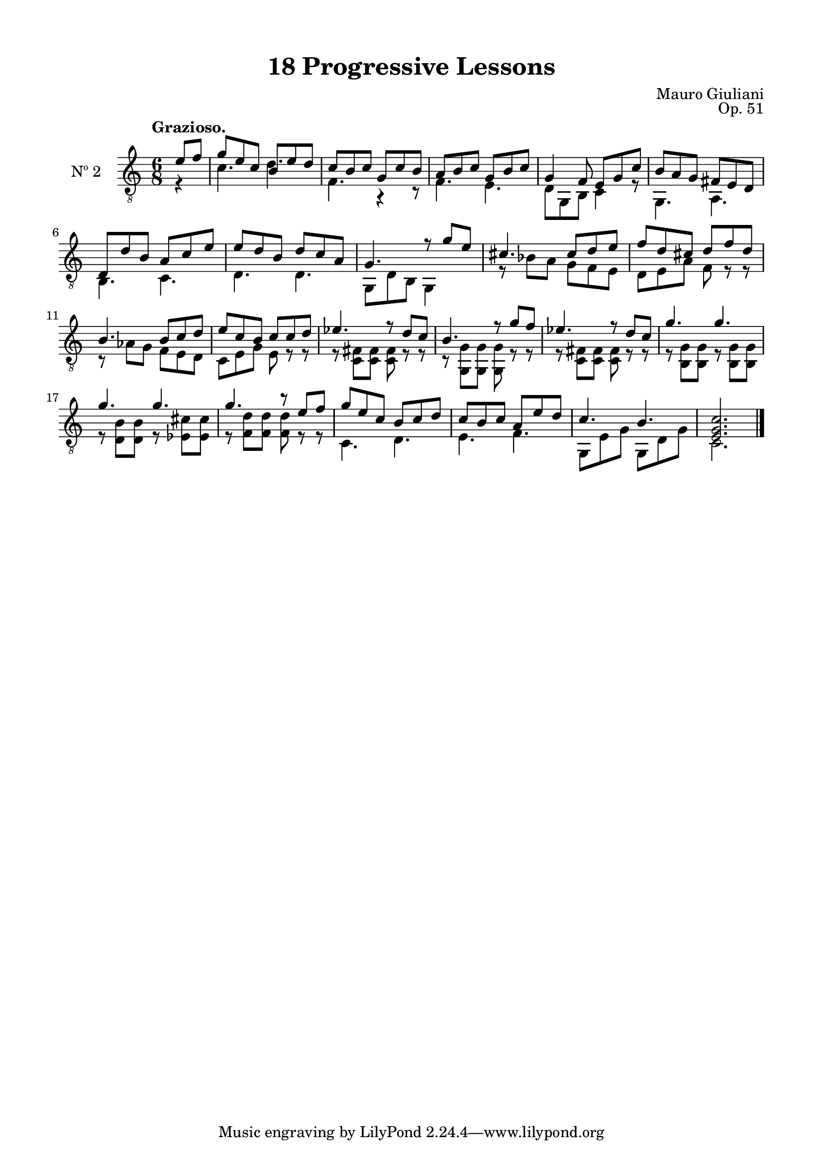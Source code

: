 \version "2.19.51"

\header {
  title = "18 Progressive Lessons"
  composer = "Mauro Giuliani"
  opus = "Op. 51"
  style = "Classical"
  source = "Chez Richault, Paris. Plate 3307 R."
  date = "c.1827"
  mutopiacomposer = "GiuilaniM"
  mutopiainstrument = "Guitar"
  mutopiatitle = "18 Progressive Lessons, No. 2"
  license = "Creative Commons Attribution-ShareAlike 4.0"
  maintainer = "Glen Larsen"
  maintainerEmail = "glenl.glx at gmail.com"
}

\paper {
  line-width = 18.0\cm
  top-margin = 4\mm
  top-markup-spacing.basic-distance = #6
  markup-system-spacing.basic-distance = #10
  top-system-spacing.basic-distance = #12
  last-bottom-spacing.padding = #2
}

mbreak = { \break }
% mbreak = {} % {\break}

twoT = \fixed c {
  \voiceOne
  \set fingeringOrientations = #'(up)
  \override Fingering.add-stem-support = ##t

  \partial 4 {e'8 f'} |
  g'8 e' c' b e' d' |
  c'8 b c' g c' b |
  a8 b c' g b c' |
  g4 f8 e g c' |
  b8 a g fis e d |

  \mbreak
  d8 d' b a c' e' |
  e'8 d' b d' c' a |
  g4. r8 g'8 e' |
  cis'4. cis'8 d' e' |
  f'8 d' cis' d' f' d' |

  \mbreak
  b4. b8 c' d' |
  e'8 c' b c' c' d' |
  ees'4. r8 d' c' |
  b4. r8 g' f' |
  ees'4. r8 d' c' |
  g'4. g' |

  \mbreak
  g'4. g' |
  g'4. r8 e' f' |
  g'8 e' c' b c' d' |
  c'8 b c' a e' d' |
  c'4. b |
  <e g c'>2. |

  \bar "|."
}

twoB = \fixed c {
  \voiceTwo

  \partial 4 {r4} |
  c'4. d' |
  f4. r4 r8 |
  f4. e4. |
  d8 g, b, c4 r8 |
  g,4. a,4. |

  b,4. c |
  d4. d |
  g,8 d b, g,4 s8 |
  r8 bes8 a g f e |
  d8 e a f r r |

  r8 aes g f e d |
  c8 e g e r r |
  r8 <c fis> q q r r |
  r8 <g, g> q q r r |
  r8 <c fis> q q r r |
  r8 <b, g> q r q q |

  r8 <d b> q r <ees cis'> q |
  r8 <f d'> q q r r |
  c4. d |
  e4. f |
  g,8 e g g, d g |
  c2. |
}


two = {
  <<
    \clef "treble_8"
    \time 6/8 \key c \major
    \tempo "Grazioso."
    \context Voice = "Etude 2 treble" \twoT
    \context Voice = "Etude 2 bass" \twoB
  >>
}

\score {
  <<
    \new Staff = "midi-guitar" \with {
      midiInstrument = #"acoustic guitar (nylon)"
      instrumentName = #"Nº 2"
      \mergeDifferentlyDottedOn
      \mergeDifferentlyHeadedOn
    } <<
      \two
    >>
    % \two_tabs
  >>
  \layout {}
  \midi {
    \context { \TabStaff \remove "Staff_performer" }
    \tempo 4 = 120
  }
}
